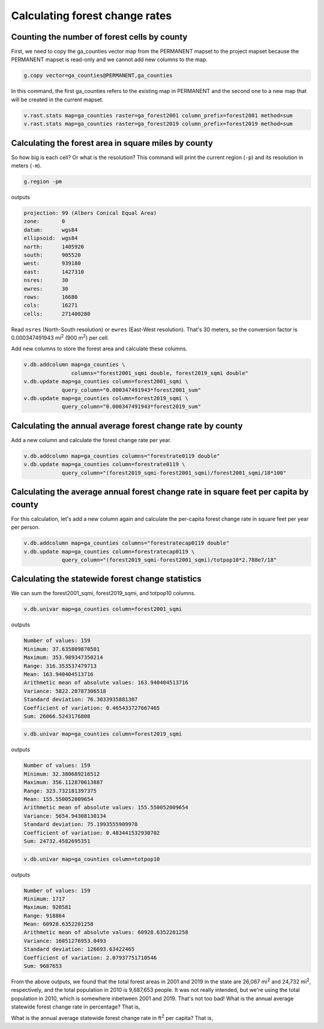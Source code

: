 Calculating forest change rates
===============================

Counting the number of forest cells by county
---------------------------------------------

First, we need to copy the ga_counties vector map from the PERMANENT mapset to the project mapset because the PERMANENT mapset is read-only and we cannot add new columns to the map.

.. code-block:: bash

   g.copy vector=ga_counties@PERMANENT,ga_counties

In this command, the first ga_counties refers to the existing map in PERMANENT and the second one to a new map that will be created in the current mapset.

.. code-block:: bash

   v.rast.stats map=ga_counties raster=ga_forest2001 column_prefix=forest2001 method=sum
   v.rast.stats map=ga_counties raster=ga_forest2019 column_prefix=forest2019 method=sum

Calculating the forest area in square miles by county
-----------------------------------------------------

So how big is each cell?
Or what is the resolution?
This command will print the current region (``-p``) and its resolution in meters (``-m``).

.. code-block:: bash

   g.region -pm

outputs

.. code-block::

   projection: 99 (Albers Conical Equal Area)
   zone:       0
   datum:      wgs84
   ellipsoid:  wgs84
   north:      1405920
   south:      905520
   west:       939180
   east:       1427310
   nsres:      30
   ewres:      30
   rows:       16680
   cols:       16271
   cells:      271400280

Read ``nsres`` (North-South resolution) or ``ewres`` (East-West resolution).
That's 30 meters, so the conversion factor is 0.000347491943 mi\ :sup:`2` (900 m\ :sup:`2`) per cell.

Add new columns to store the forest area and calculate these columns.

.. code-block:: bash

   v.db.addcolumn map=ga_counties \
                  columns="forest2001_sqmi double, forest2019_sqmi double"
   v.db.update map=ga_counties column=forest2001_sqmi \
               query_column="0.000347491943*forest2001_sum"
   v.db.update map=ga_counties column=forest2019_sqmi \
               query_column="0.000347491943*forest2019_sum"

Calculating the annual average forest change rate by county
-----------------------------------------------------------

Add a new column and calculate the forest change rate per year.

.. code-block:: bash

   v.db.addcolumn map=ga_counties columns="forestrate0119 double"
   v.db.update map=ga_counties column=forestrate0119 \
               query_column="(forest2019_sqmi-forest2001_sqmi)/forest2001_sqmi/18*100"

Calculating the average annual forest change rate in square feet per capita by county
--------------------------------------------------------------------------------------

For this calculation, let's add a new column again and calculate the per-capita forest change rate in square feet per year per person.

.. code-block:: bash

   v.db.addcolumn map=ga_counties columns="forestratecap0119 double"
   v.db.update map=ga_counties column=forestratecap0119 \
               query_column="(forest2019_sqmi-forest2001_sqmi)/totpop10*2.788e7/18"

Calculating the statewide forest change statistics
--------------------------------------------------

We can sum the forest2001_sqmi, forest2019_sqmi, and totpop10 columns.

.. code-block:: bash

   v.db.univar map=ga_counties column=forest2001_sqmi

outputs

.. code-block::

   Number of values: 159
   Minimum: 37.635809870501
   Maximum: 353.989347350214
   Range: 316.353537479713
   Mean: 163.940404513716
   Arithmetic mean of absolute values: 163.940404513716
   Variance: 5822.20787306518
   Standard deviation: 76.3033935881307
   Coefficient of variation: 0.465433727667465
   Sum: 26066.5243176808


.. code-block:: bash

   v.db.univar map=ga_counties column=forest2019_sqmi

outputs

.. code-block::

   Number of values: 159
   Minimum: 32.380689216512
   Maximum: 356.112870613887
   Range: 323.732181397375
   Mean: 155.550052009654
   Arithmetic mean of absolute values: 155.550052009654
   Variance: 5654.94308130134
   Standard deviation: 75.1993555909978
   Coefficient of variation: 0.483441532930702
   Sum: 24732.4582695351

.. code-block:: bash

   v.db.univar map=ga_counties column=totpop10

outputs

.. code-block::

   Number of values: 159
   Minimum: 1717
   Maximum: 920581
   Range: 918864
   Mean: 60928.6352201258
   Arithmetic mean of absolute values: 60928.6352201258
   Variance: 16051276953.0493
   Standard deviation: 126693.63422465
   Coefficient of variation: 2.07937751710546
   Sum: 9687653

From the above outputs, we found that the total forest areas in 2001 and 2019 in the state are 26,067 mi\ :sup:`2` and 24,732 mi\ :sup:`2`, respectively, and the total population in 2010 is 9,687,653 people.
It was not really intended, but we're using the total population in 2010, which is somewhere inbetween 2001 and 2019.
That's not too bad!
What is the annual average statewide forest change rate in percentage?
That is,

.. math::
   :label: forest_change_rate

   \newcommand\SI[2]{#1\,\mathrm{#2}}
   \frac{\SI{24,732}{mi^2}-\SI{26,067}{mi^2}}{\SI{26,067}{mi^2}}\times\frac{1}{\SI{18}{years}}\times 100\%=\SI{-0.28}{\%/year}.

What is the annual average statewide forest change rate in ft\ :sup:`2` per capita?
That is,

.. math::
   :label: forest_change_rate_per_capita

   \frac{\SI{24,732}{mi^2}-\SI{26,067}{mi^2}}{\SI{9,687,653}{people}}\times\SI{2.788\times10^7}{ft^2/mi^2}\times\frac{1}{\SI{18}{years}}=\SI{-213}{ft^2/year/capita}.
